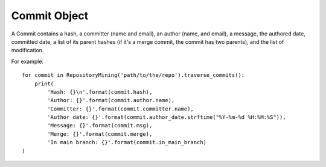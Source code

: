 .. _commit_toplevel:

=============
Commit Object
=============

A Commit contains a hash, a committer (name and email), an author (name, and email), a message, the authored date, committed date, a list of its parent hashes (if it's a merge commit, the commit has two parents), and the list of modification.

For example::

    for commit in RepositoryMining('path/to/the/repo').traverse_commits():
        print(
            'Hash: {}\n'.format(commit.hash),
            'Author: {}'.format(commit.author.name),
            'Committer: {}'.format(commit.committer.name),
            'Author date: {}'.format(commit.author_date.strftime("%Y-%m-%d %H:%M:%S")),
            'Message: {}'.format(commit.msg),
            'Merge: {}'.format(commit.merge),
            'In main branch: {}'.format(commit.in_main_branch)
    )
